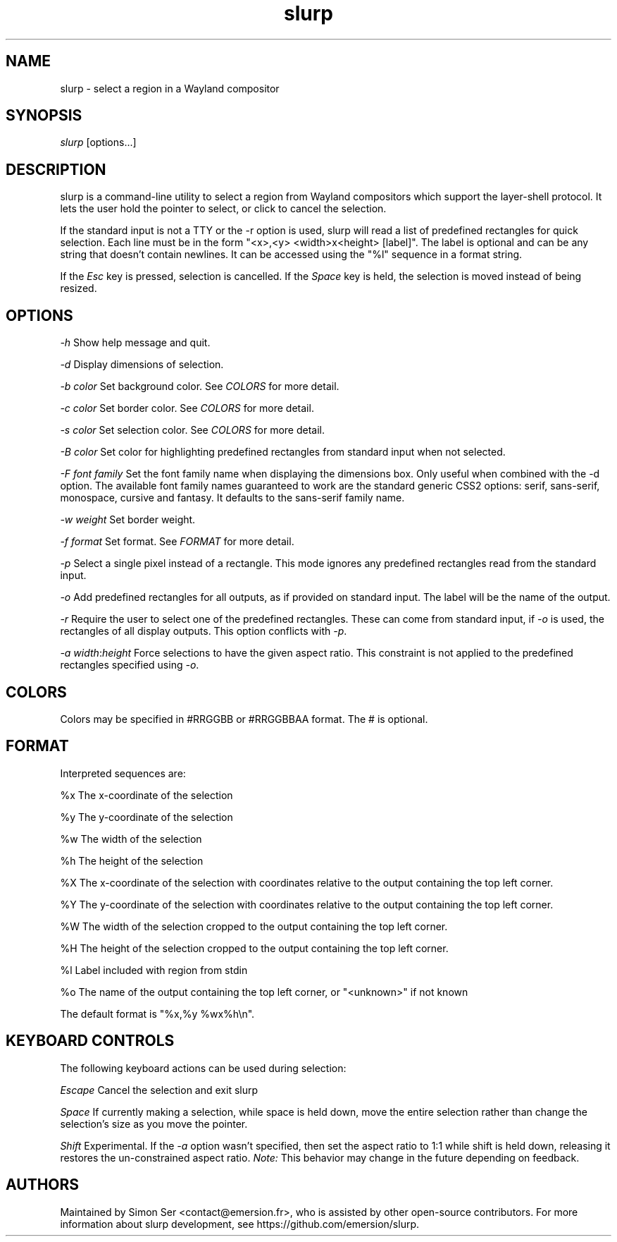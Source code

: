 .\" Generated by scdoc 1.11.2
.\" Complete documentation for this program is not available as a GNU info page
.ie \n(.g .ds Aq \(aq
.el       .ds Aq '
.nh
.ad l
.\" Begin generated content:
.TH "slurp" "1" "1980-01-01"
.PP
.SH NAME
.PP
slurp - select a region in a Wayland compositor
.PP
.SH SYNOPSIS
.PP
\fIslurp\fR [options.\&.\&.\&]
.PP
.SH DESCRIPTION
.PP
slurp is a command-line utility to select a region from Wayland compositors
which support the layer-shell protocol.\& It lets the user hold the pointer to
select, or click to cancel the selection.\&
.PP
If the standard input is not a TTY or the -r option is used, slurp will read a
list of predefined rectangles for quick selection.\& Each line must be in the form
"<x>,<y> <width>x<height> [label]".\& The label is optional and can be any string
that doesn'\&t contain newlines.\& It can be accessed using the "%l" sequence in a
format string.\&
.PP
If the \fIEsc\fR key is pressed, selection is cancelled.\& If the \fISpace\fR key is
held, the selection is moved instead of being resized.\&
.PP
.SH OPTIONS
.PP
\fI-h\fR
Show help message and quit.\&
.PP
\fI-d\fR
Display dimensions of selection.\&
.PP
\fI-b\fR \fIcolor\fR
Set background color.\& See \fICOLORS\fR for more detail.\&
.PP
\fI-c\fR \fIcolor\fR
Set border color.\& See \fICOLORS\fR for more detail.\&
.PP
\fI-s\fR \fIcolor\fR
Set selection color.\& See \fICOLORS\fR for more detail.\&
.PP
\fI-B\fR \fIcolor\fR
Set color for highlighting predefined rectangles from standard input when not
selected.\&
.PP
\fI-F\fR \fIfont family\fR
Set the font family name when displaying the dimensions box.\& Only useful
when combined with the -d option.\& The available font family names guaranteed
to work are the standard generic CSS2 options: serif, sans-serif,
monospace, cursive and fantasy.\& It defaults to the sans-serif family name.\&
.PP
\fI-w\fR \fIweight\fR
Set border weight.\&
.PP
\fI-f\fR \fIformat\fR
Set format.\& See \fIFORMAT\fR for more detail.\&
.PP
\fI-p\fR
Select a single pixel instead of a rectangle.\& This mode ignores any
predefined rectangles read from the standard input.\&
.PP
\fI-o\fR
Add predefined rectangles for all outputs, as if provided on standard input.\&
The label will be the name of the output.\&
.PP
\fI-r\fR
Require the user to select one of the predefined rectangles.\& These can come
from standard input, if \fI-o\fR is used, the rectangles of all display outputs.\&
This option conflicts with \fI-p\fR.\&
.PP
\fI-a\fR \fIwidth\fR:\fIheight\fR
Force selections to have the given aspect ratio.\& This constraint is not
applied to the predefined rectangles specified using \fI-o\fR.\&
.PP
.SH COLORS
.PP
Colors may be specified in #RRGGBB or #RRGGBBAA format.\& The # is optional.\&
.PP
.SH FORMAT
.PP
Interpreted sequences are:
.PP
%x The x-coordinate of the selection
.PP
%y The y-coordinate of the selection
.PP
%w The width of the selection
.PP
%h The height of the selection
.PP
%X The x-coordinate of the selection with coordinates relative to the output
containing the top left corner.\&
.PP
%Y The y-coordinate of the selection with coordinates relative to the output
containing the top left corner.\&
.PP
%W The width of the selection cropped to the output containing the top left
corner.\&
.PP
%H The height of the selection cropped to the output containing the top left
corner.\&
.PP
%l Label included with region from stdin
.PP
%o The name of the output containing the top left corner, or "<unknown>" if
not known
.PP
The default format is "%x,%y %wx%h\\n".\&
.PP
.SH KEYBOARD CONTROLS
.PP
The following keyboard actions can be used during selection:
.PP
\fIEscape\fR Cancel the selection and exit slurp
.PP
\fISpace\fR If currently making a selection, while space is held down, move the
entire selection rather than change the selection'\&s size as you move the
pointer.\&
.PP
\fIShift\fR Experimental.\& If the \fI-a\fR option wasn'\&t specified, then set the aspect
ratio to 1:1 while shift is held down, releasing it restores the un-constrained
aspect ratio.\& \fINote:\fR This behavior may change in the future depending on
feedback.\&
.PP
.SH AUTHORS
.PP
Maintained by Simon Ser <contact@emersion.\&fr>, who is assisted by other
open-source contributors.\& For more information about slurp development, see
https://github.\&com/emersion/slurp.\&
